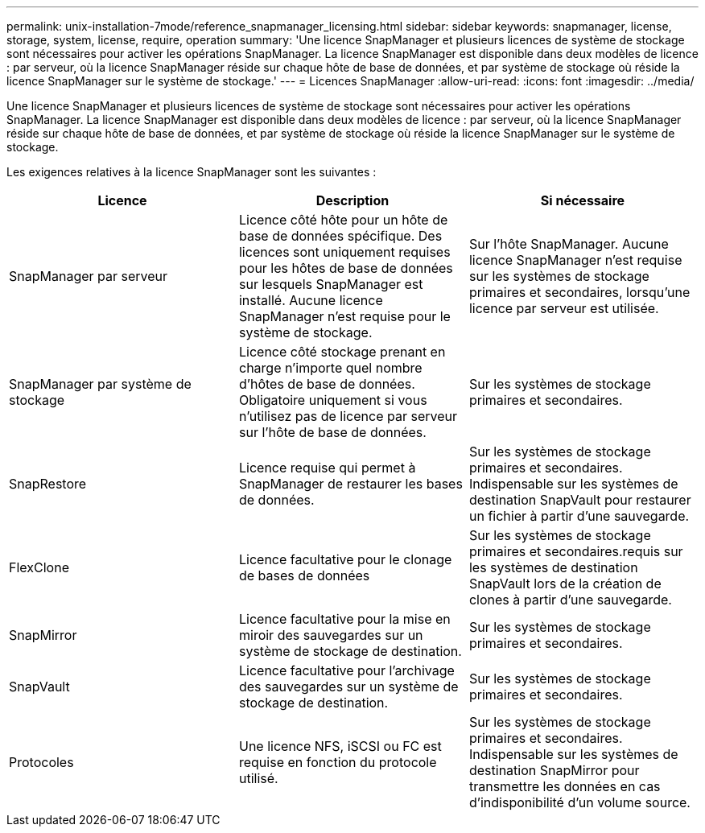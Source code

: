 ---
permalink: unix-installation-7mode/reference_snapmanager_licensing.html 
sidebar: sidebar 
keywords: snapmanager, license, storage, system, license, require, operation 
summary: 'Une licence SnapManager et plusieurs licences de système de stockage sont nécessaires pour activer les opérations SnapManager. La licence SnapManager est disponible dans deux modèles de licence : par serveur, où la licence SnapManager réside sur chaque hôte de base de données, et par système de stockage où réside la licence SnapManager sur le système de stockage.' 
---
= Licences SnapManager
:allow-uri-read: 
:icons: font
:imagesdir: ../media/


[role="lead"]
Une licence SnapManager et plusieurs licences de système de stockage sont nécessaires pour activer les opérations SnapManager. La licence SnapManager est disponible dans deux modèles de licence : par serveur, où la licence SnapManager réside sur chaque hôte de base de données, et par système de stockage où réside la licence SnapManager sur le système de stockage.

Les exigences relatives à la licence SnapManager sont les suivantes :

|===
| Licence | Description | Si nécessaire 


 a| 
SnapManager par serveur
 a| 
Licence côté hôte pour un hôte de base de données spécifique. Des licences sont uniquement requises pour les hôtes de base de données sur lesquels SnapManager est installé. Aucune licence SnapManager n'est requise pour le système de stockage.
 a| 
Sur l'hôte SnapManager. Aucune licence SnapManager n'est requise sur les systèmes de stockage primaires et secondaires, lorsqu'une licence par serveur est utilisée.



 a| 
SnapManager par système de stockage
 a| 
Licence côté stockage prenant en charge n'importe quel nombre d'hôtes de base de données. Obligatoire uniquement si vous n'utilisez pas de licence par serveur sur l'hôte de base de données.
 a| 
Sur les systèmes de stockage primaires et secondaires.



 a| 
SnapRestore
 a| 
Licence requise qui permet à SnapManager de restaurer les bases de données.
 a| 
Sur les systèmes de stockage primaires et secondaires. Indispensable sur les systèmes de destination SnapVault pour restaurer un fichier à partir d'une sauvegarde.



 a| 
FlexClone
 a| 
Licence facultative pour le clonage de bases de données
 a| 
Sur les systèmes de stockage primaires et secondaires.requis sur les systèmes de destination SnapVault lors de la création de clones à partir d'une sauvegarde.



 a| 
SnapMirror
 a| 
Licence facultative pour la mise en miroir des sauvegardes sur un système de stockage de destination.
 a| 
Sur les systèmes de stockage primaires et secondaires.



 a| 
SnapVault
 a| 
Licence facultative pour l'archivage des sauvegardes sur un système de stockage de destination.
 a| 
Sur les systèmes de stockage primaires et secondaires.



 a| 
Protocoles
 a| 
Une licence NFS, iSCSI ou FC est requise en fonction du protocole utilisé.
 a| 
Sur les systèmes de stockage primaires et secondaires. Indispensable sur les systèmes de destination SnapMirror pour transmettre les données en cas d'indisponibilité d'un volume source.

|===